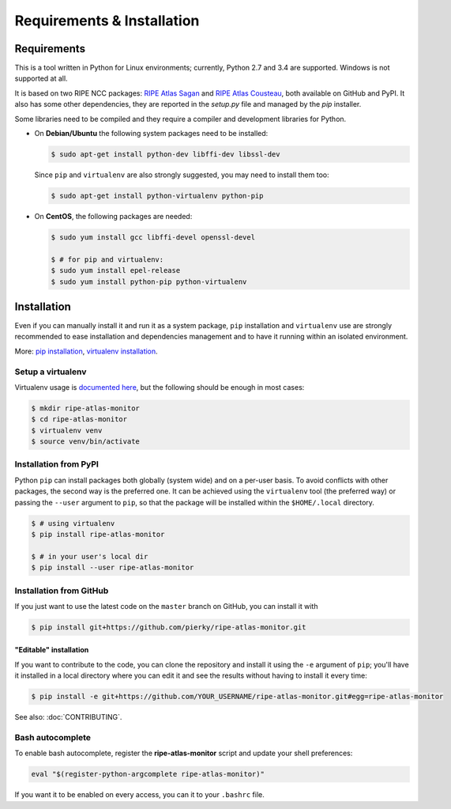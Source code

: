 Requirements & Installation
===========================

Requirements
++++++++++++

This is a tool written in Python for Linux environments; currently, Python 2.7 and 3.4 are supported. Windows is not supported at all.

It is based on two RIPE NCC packages: `RIPE Atlas Sagan <https://github.com/RIPE-NCC/ripe.atlas.sagan>`_ and `RIPE Atlas Cousteau <https://github.com/RIPE-NCC/ripe-atlas-cousteau>`_, both available on GitHub and PyPI. It also has some other dependencies, they are reported in the `setup.py` file and managed by the `pip` installer.

Some libraries need to be compiled and they require a compiler and development libraries for Python.

- On **Debian/Ubuntu** the following system packages need to be installed:

  .. code:: bash

      $ sudo apt-get install python-dev libffi-dev libssl-dev

  Since ``pip`` and ``virtualenv`` are also strongly suggested, you may need to install them too:

  .. code:: bash

      $ sudo apt-get install python-virtualenv python-pip

- On **CentOS**, the following packages are needed:

  .. code:: bash

      $ sudo yum install gcc libffi-devel openssl-devel

      $ # for pip and virtualenv:
      $ sudo yum install epel-release
      $ sudo yum install python-pip python-virtualenv

Installation
++++++++++++

Even if you can manually install it and run it as a system package, ``pip`` installation and ``virtualenv`` use are strongly recommended to ease installation and dependencies management and to have it running within an isolated environment.

More: `pip installation <https://pip.pypa.io/en/stable/installing/>`_, `virtualenv installation <https://virtualenv.pypa.io/en/latest/installation.html>`_.

Setup a virtualenv
------------------

Virtualenv usage is `documented here <https://virtualenv.pypa.io/en/latest/userguide.html>`_, but the following should be enough in most cases:

.. code:: bash

    $ mkdir ripe-atlas-monitor
    $ cd ripe-atlas-monitor
    $ virtualenv venv
    $ source venv/bin/activate

Installation from PyPI
----------------------

Python ``pip`` can install packages both globally (system wide) and on a per-user basis. To avoid conflicts with other packages, the second way is the preferred one. It can be achieved using the ``virtualenv`` tool (the preferred way) or passing the ``--user`` argument to ``pip``, so that the package will be installed within the ``$HOME/.local`` directory.

.. code:: bash

    $ # using virtualenv
    $ pip install ripe-atlas-monitor
    
    $ # in your user's local dir
    $ pip install --user ripe-atlas-monitor

Installation from GitHub
------------------------

If you just want to use the latest code on the ``master`` branch on GitHub, you can install it with

.. code:: bash

    $ pip install git+https://github.com/pierky/ripe-atlas-monitor.git

"Editable" installation
~~~~~~~~~~~~~~~~~~~~~~~

If you want to contribute to the code, you can clone the repository and install it using the ``-e`` argument of ``pip``; you'll have it installed in a local directory where you can edit it and see the results without having to install it every time:

.. code:: bash

    $ pip install -e git+https://github.com/YOUR_USERNAME/ripe-atlas-monitor.git#egg=ripe-atlas-monitor

See also: :doc:`CONTRIBUTING`.

Bash autocomplete
-----------------

To enable bash autocomplete, register the **ripe-atlas-monitor** script and update your shell preferences:

.. code:: bash

    eval "$(register-python-argcomplete ripe-atlas-monitor)"

If you want it to be enabled on every access, you can it to your ``.bashrc`` file.
